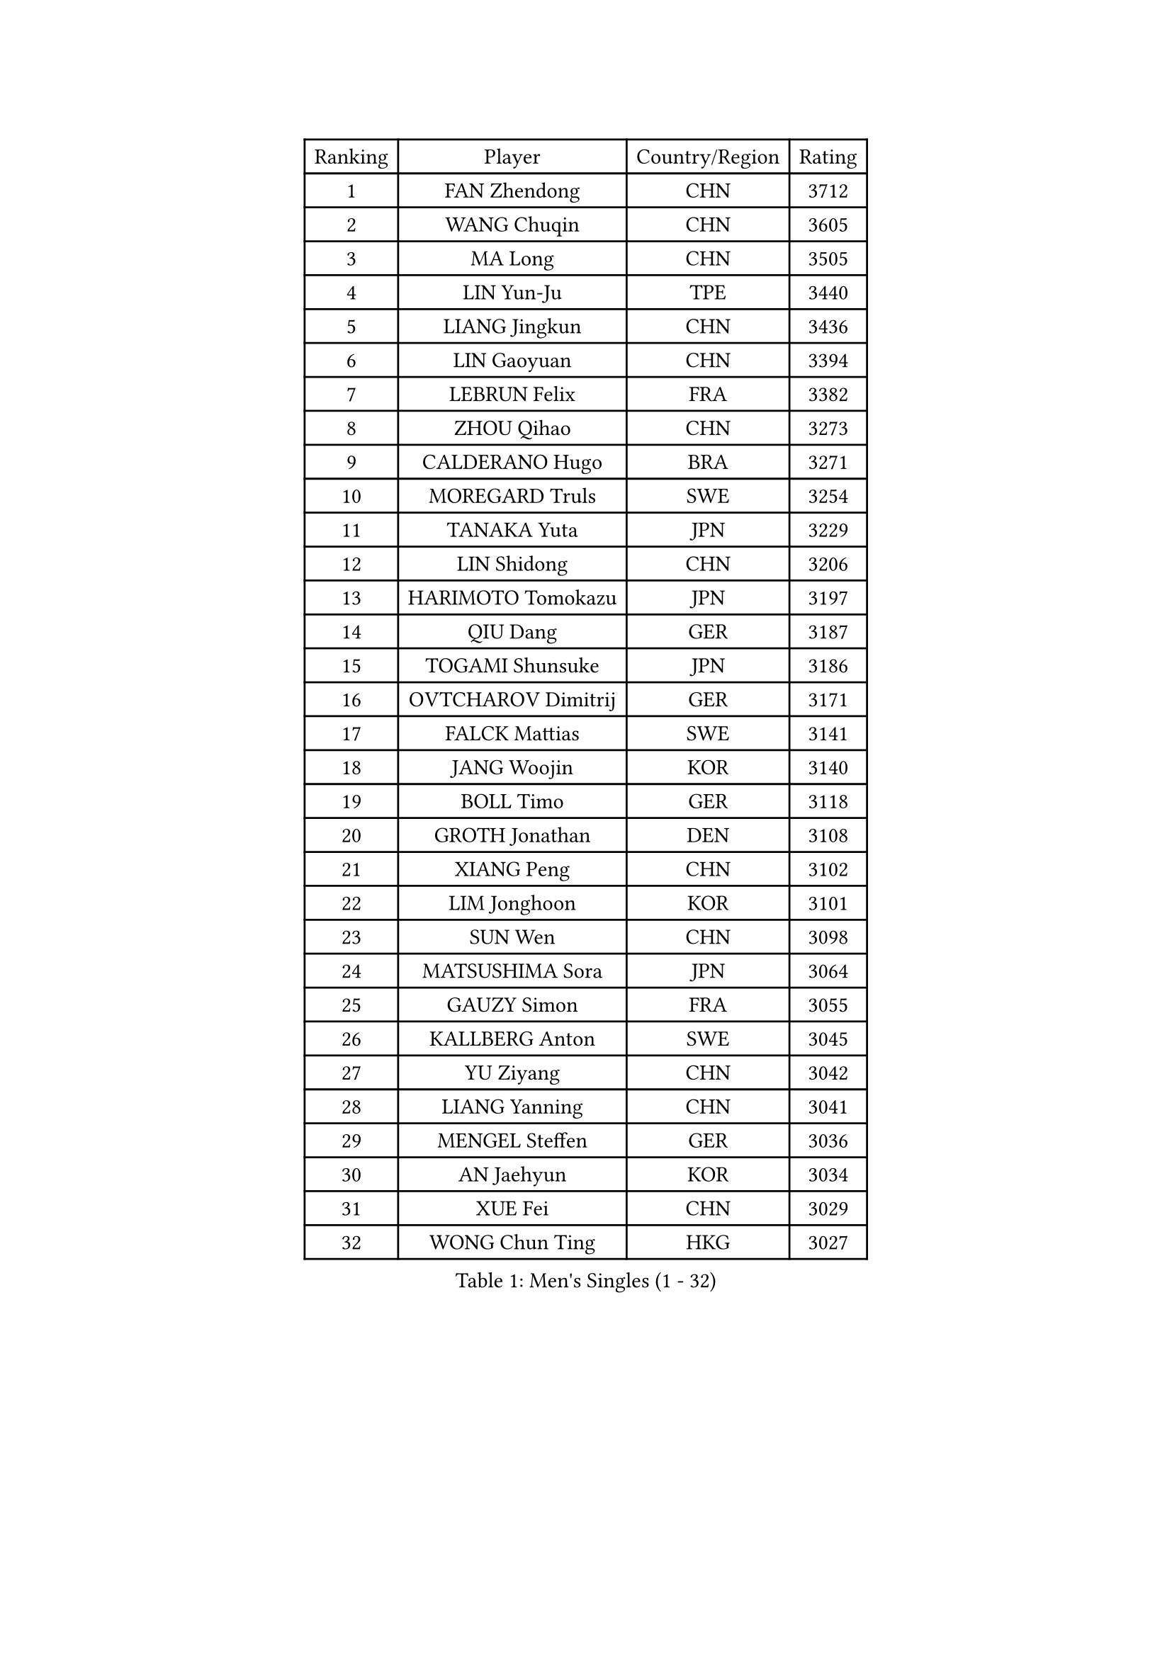 
#set text(font: ("Courier New", "NSimSun"))
#figure(
  caption: "Men's Singles (1 - 32)",
    table(
      columns: 4,
      [Ranking], [Player], [Country/Region], [Rating],
      [1], [FAN Zhendong], [CHN], [3712],
      [2], [WANG Chuqin], [CHN], [3605],
      [3], [MA Long], [CHN], [3505],
      [4], [LIN Yun-Ju], [TPE], [3440],
      [5], [LIANG Jingkun], [CHN], [3436],
      [6], [LIN Gaoyuan], [CHN], [3394],
      [7], [LEBRUN Felix], [FRA], [3382],
      [8], [ZHOU Qihao], [CHN], [3273],
      [9], [CALDERANO Hugo], [BRA], [3271],
      [10], [MOREGARD Truls], [SWE], [3254],
      [11], [TANAKA Yuta], [JPN], [3229],
      [12], [LIN Shidong], [CHN], [3206],
      [13], [HARIMOTO Tomokazu], [JPN], [3197],
      [14], [QIU Dang], [GER], [3187],
      [15], [TOGAMI Shunsuke], [JPN], [3186],
      [16], [OVTCHAROV Dimitrij], [GER], [3171],
      [17], [FALCK Mattias], [SWE], [3141],
      [18], [JANG Woojin], [KOR], [3140],
      [19], [BOLL Timo], [GER], [3118],
      [20], [GROTH Jonathan], [DEN], [3108],
      [21], [XIANG Peng], [CHN], [3102],
      [22], [LIM Jonghoon], [KOR], [3101],
      [23], [SUN Wen], [CHN], [3098],
      [24], [MATSUSHIMA Sora], [JPN], [3064],
      [25], [GAUZY Simon], [FRA], [3055],
      [26], [KALLBERG Anton], [SWE], [3045],
      [27], [YU Ziyang], [CHN], [3042],
      [28], [LIANG Yanning], [CHN], [3041],
      [29], [MENGEL Steffen], [GER], [3036],
      [30], [AN Jaehyun], [KOR], [3034],
      [31], [XUE Fei], [CHN], [3029],
      [32], [WONG Chun Ting], [HKG], [3027],
    )
  )#pagebreak()

#set text(font: ("Courier New", "NSimSun"))
#figure(
  caption: "Men's Singles (33 - 64)",
    table(
      columns: 4,
      [Ranking], [Player], [Country/Region], [Rating],
      [33], [FRANZISKA Patrick], [GER], [3024],
      [34], [ZHOU Kai], [CHN], [3024],
      [35], [PITCHFORD Liam], [ENG], [3022],
      [36], [FREITAS Marcos], [POR], [3016],
      [37], [YOSHIMURA Maharu], [JPN], [3014],
      [38], [GERASSIMENKO Kirill], [KAZ], [3012],
      [39], [XU Yingbin], [CHN], [3011],
      [40], [OH Junsung], [KOR], [3008],
      [41], [JORGIC Darko], [SLO], [3006],
      [42], [CHO Daeseong], [KOR], [3004],
      [43], [ZHAO Zihao], [CHN], [3004],
      [44], [ASSAR Omar], [EGY], [3000],
      [45], [CHUANG Chih-Yuan], [TPE], [2996],
      [46], [LIU Dingshuo], [CHN], [2991],
      [47], [ARUNA Quadri], [NGR], [2975],
      [48], [FILUS Ruwen], [GER], [2968],
      [49], [APOLONIA Tiago], [POR], [2965],
      [50], [WANG Eugene], [CAN], [2959],
      [51], [UDA Yukiya], [JPN], [2959],
      [52], [DUDA Benedikt], [GER], [2948],
      [53], [CHO Seungmin], [KOR], [2944],
      [54], [DYJAS Jakub], [POL], [2944],
      [55], [FENG Yi-Hsin], [TPE], [2941],
      [56], [GIONIS Panagiotis], [GRE], [2939],
      [57], [LEE Sang Su], [KOR], [2934],
      [58], [XU Haidong], [CHN], [2932],
      [59], [KAO Cheng-Jui], [TPE], [2928],
      [60], [KARLSSON Kristian], [SWE], [2928],
      [61], [GERALDO Joao], [POR], [2927],
      [62], [YOSHIMURA Kazuhiro], [JPN], [2925],
      [63], [LEBRUN Alexis], [FRA], [2923],
      [64], [ROLLAND Jules], [FRA], [2922],
    )
  )#pagebreak()

#set text(font: ("Courier New", "NSimSun"))
#figure(
  caption: "Men's Singles (65 - 96)",
    table(
      columns: 4,
      [Ranking], [Player], [Country/Region], [Rating],
      [65], [KIZUKURI Yuto], [JPN], [2919],
      [66], [ROBLES Alvaro], [ESP], [2914],
      [67], [ALAMIYAN Noshad], [IRI], [2913],
      [68], [NOROOZI Afshin], [IRI], [2910],
      [69], [PUCAR Tomislav], [CRO], [2904],
      [70], [YUAN Licen], [CHN], [2899],
      [71], [GACINA Andrej], [CRO], [2899],
      [72], [PARK Ganghyeon], [KOR], [2898],
      [73], [JIN Takuya], [JPN], [2891],
      [74], [LIND Anders], [DEN], [2886],
      [75], [OIKAWA Mizuki], [JPN], [2885],
      [76], [IONESCU Eduard], [ROU], [2880],
      [77], [HABESOHN Daniel], [AUT], [2879],
      [78], [ALLEGRO Martin], [BEL], [2877],
      [79], [SHINOZUKA Hiroto], [JPN], [2874],
      [80], [CHEN Yuanyu], [CHN], [2867],
      [81], [LAKATOS Tamas], [HUN], [2857],
      [82], [BADOWSKI Marek], [POL], [2853],
      [83], [WALTHER Ricardo], [GER], [2853],
      [84], [NIU Guankai], [CHN], [2851],
      [85], [ORT Kilian], [GER], [2850],
      [86], [IONESCU Ovidiu], [ROU], [2850],
      [87], [CAO Wei], [CHN], [2847],
      [88], [BARDET Lilian], [FRA], [2847],
      [89], [WANG Yang], [SVK], [2847],
      [90], [CASSIN Alexandre], [FRA], [2842],
      [91], [EL-BEIALI Mohamed], [EGY], [2842],
      [92], [PERSSON Jon], [SWE], [2837],
      [93], [JANCARIK Lubomir], [CZE], [2836],
      [94], [AN Ji Song], [PRK], [2829],
      [95], [YOSHIYAMA Ryoichi], [JPN], [2828],
      [96], [PEREIRA Andy], [CUB], [2823],
    )
  )#pagebreak()

#set text(font: ("Courier New", "NSimSun"))
#figure(
  caption: "Men's Singles (97 - 128)",
    table(
      columns: 4,
      [Ranking], [Player], [Country/Region], [Rating],
      [97], [ZENG Beixun], [CHN], [2820],
      [98], [SIPOS Rares], [ROU], [2817],
      [99], [LAM Siu Hang], [HKG], [2815],
      [100], [CARVALHO Diogo], [POR], [2815],
      [101], [URSU Vladislav], [MDA], [2809],
      [102], [#text(gray, "LIU Yebo")], [CHN], [2805],
      [103], [LIAO Cheng-Ting], [TPE], [2803],
      [104], [WU Jiaji], [DOM], [2799],
      [105], [BRODD Viktor], [SWE], [2796],
      [106], [LEBESSON Emmanuel], [FRA], [2796],
      [107], [OUAICHE Stephane], [ALG], [2792],
      [108], [PARK Chan-Hyeok], [KOR], [2791],
      [109], [LEVENKO Andreas], [AUT], [2791],
      [110], [GARDOS Robert], [AUT], [2790],
      [111], [THAKKAR Manav Vikash], [IND], [2787],
      [112], [HACHARD Antoine], [FRA], [2787],
      [113], [FLORE Tristan], [FRA], [2780],
      [114], [CIFUENTES Horacio], [ARG], [2779],
      [115], [HUANG Youzheng], [CHN], [2779],
      [116], [SZUDI Adam], [HUN], [2778],
      [117], [KUBIK Maciej], [POL], [2777],
      [118], [HUANG Yan-Cheng], [TPE], [2776],
      [119], [WOO Hyeonggyu], [KOR], [2775],
      [120], [WANG Chen Ce], [CHN], [2774],
      [121], [SONE Kakeru], [JPN], [2773],
      [122], [DORR Esteban], [FRA], [2771],
      [123], [MA Jinbao], [USA], [2768],
      [124], [STUMPER Kay], [GER], [2768],
      [125], [AIDA Satoshi], [JPN], [2768],
      [126], [MENG Fanbo], [GER], [2767],
      [127], [AFANADOR Brian], [PUR], [2766],
      [128], [QUEK Izaac], [SGP], [2765],
    )
  )